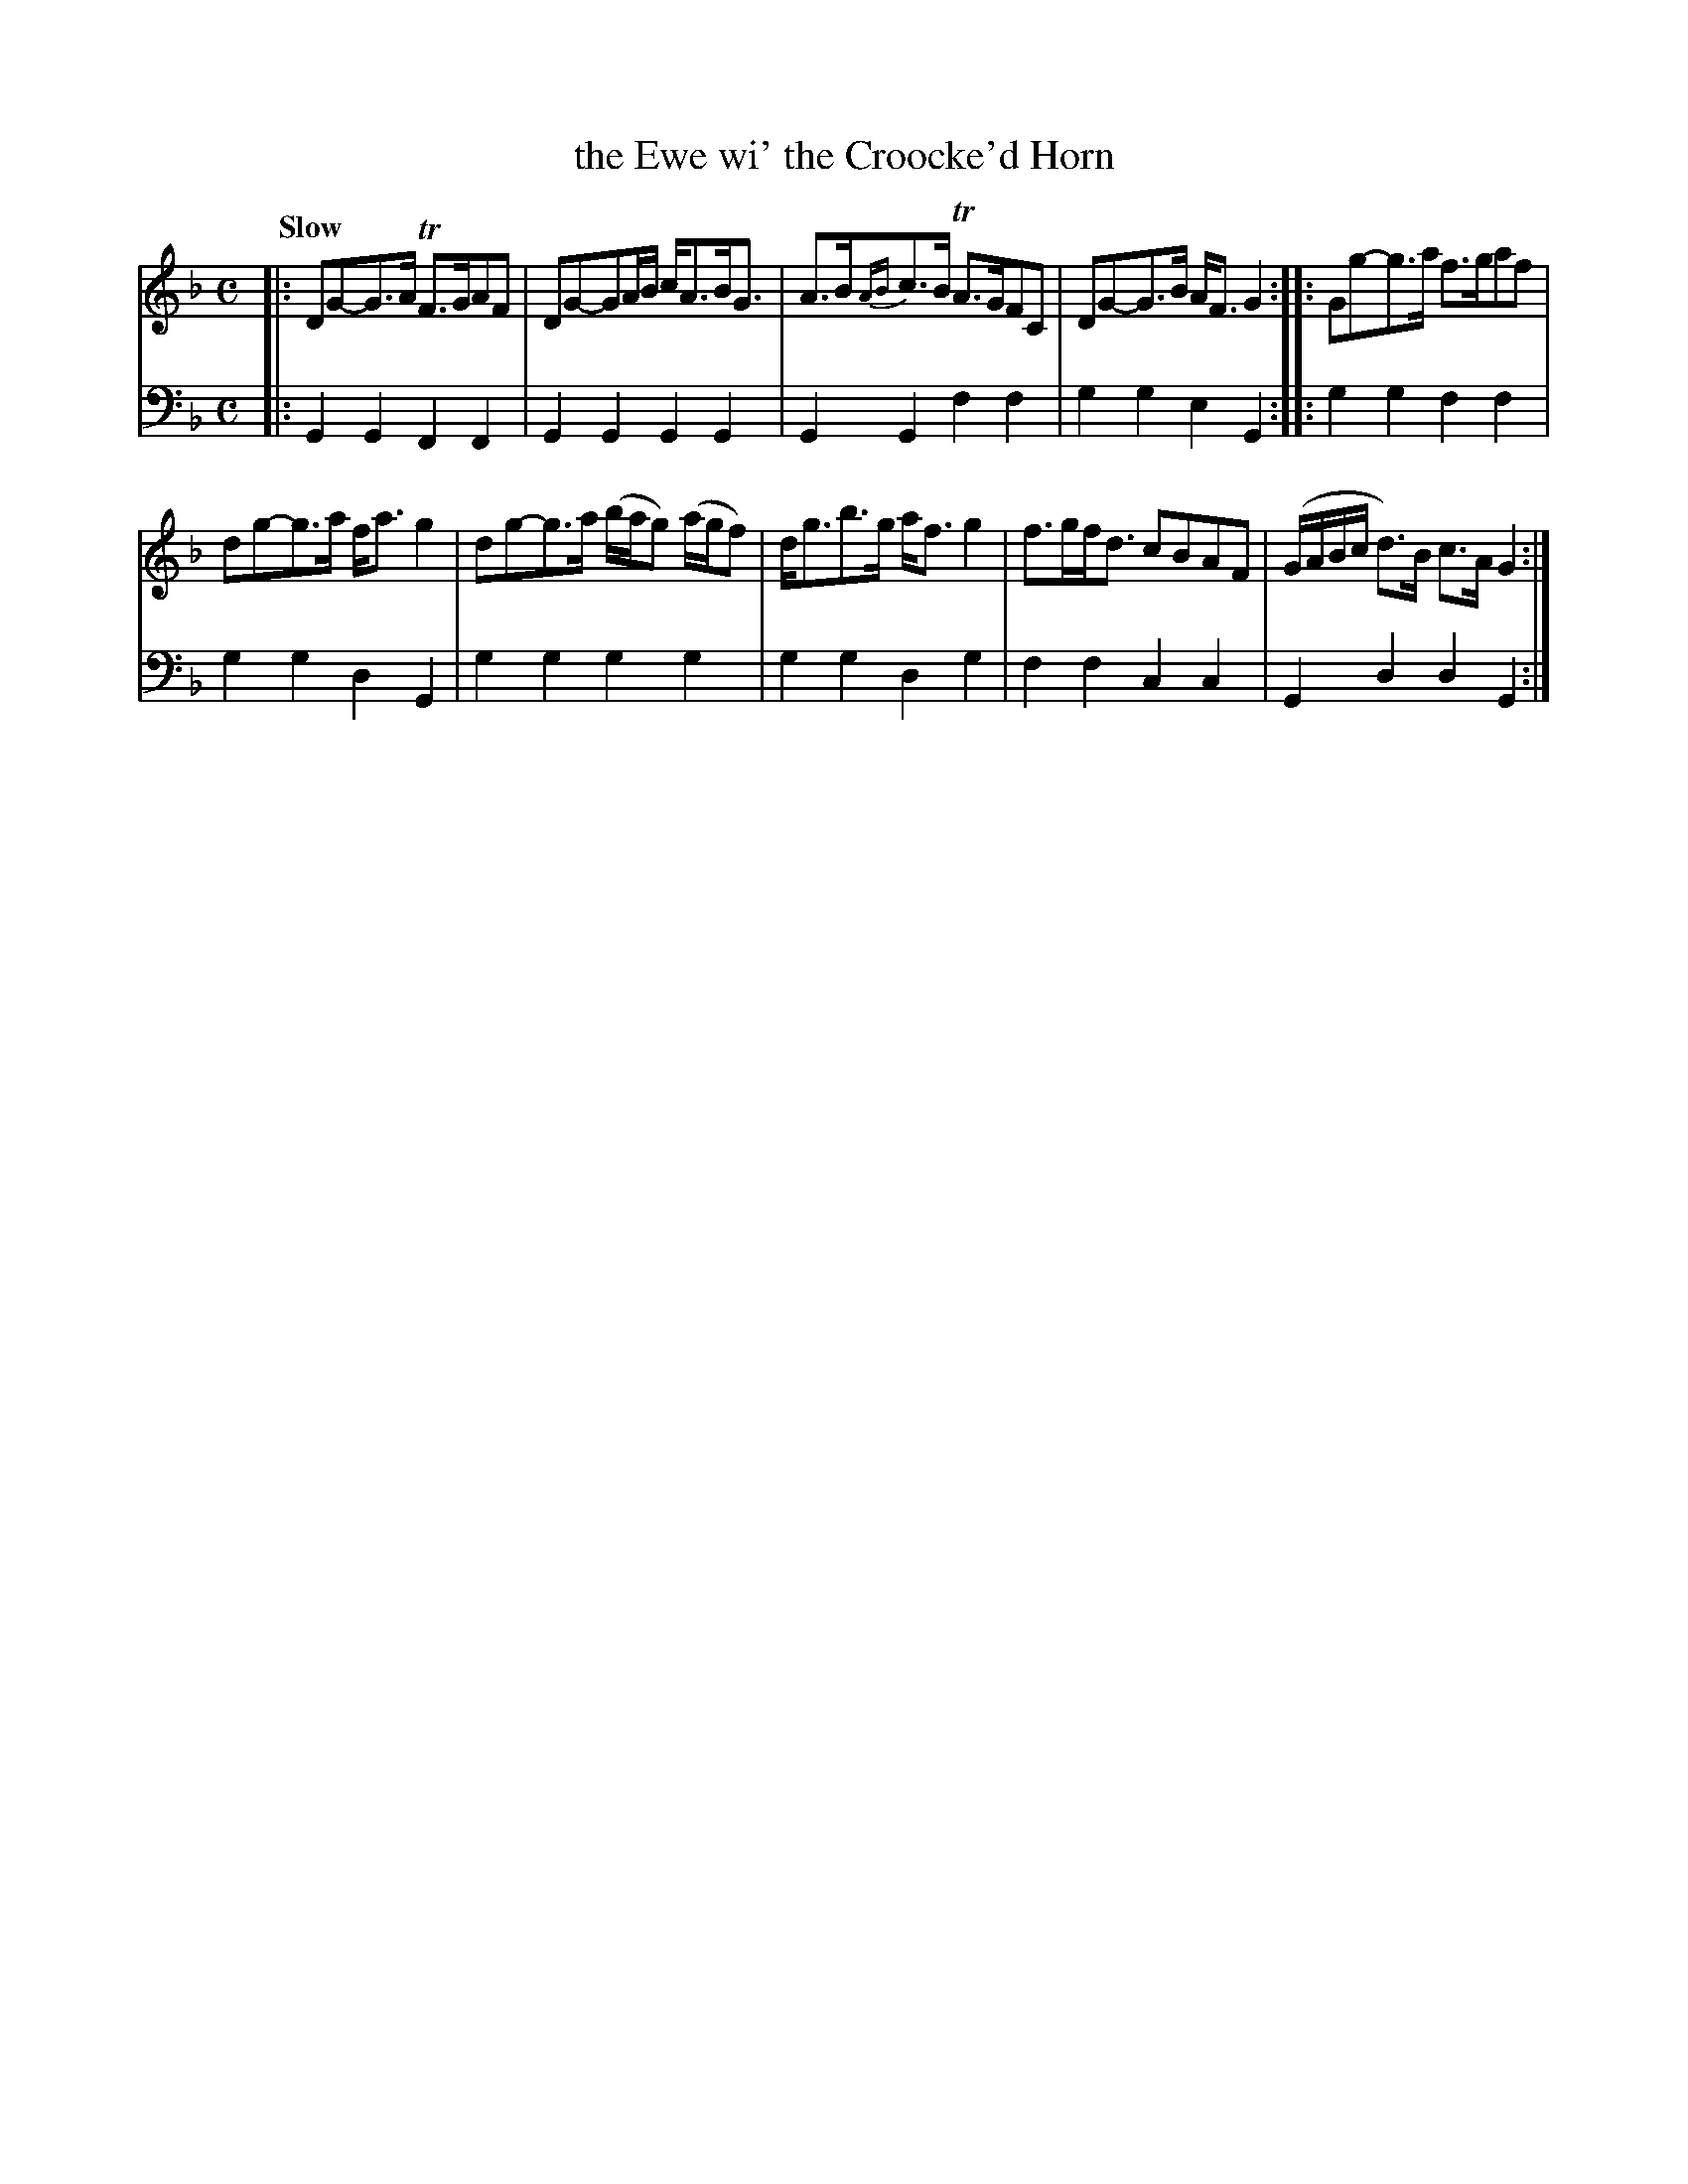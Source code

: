 X: 1111
T: the Ewe wi' the Croocke'd Horn
%R: air, strathspey
B: Niel Gow & Sons "A Collection of Strathspey Reels, etc." v.1 p.11 #1
Z: 2022 John Chambers <jc:trillian.mit.edu>
N: Note the 5 2-bar phrases, making for 4- & 6-bar strains.
M: C
L: 1/8
Q: "Slow"
K: Gdor
% - - - - - - - - - -
% Voice 1 reformatted for 2 2-bar lines, for compactness and proofreading.
V: 1 staves=2
|:\
DG-G>A TF>GAF | DG-GA/B/ c<AB<G | A>B{AB}c>B TA>GFC | DG-G>B A<F G2 :: Gg-g>a f>gaf |
dg-g>a f<ag2 | dg-g>a (b/a/g) (a/g/f) | d<gb>g a<fg2 | f>gf<d cBAF | (G/A/B/c/ d)>B c>AG2 :|
% - - - - - - - - - -
% Voice 2 preserves the staff layout in the book.
V: 2 clef=bass middle=d
|:\
G2G2 F2F2 | G2G2 G2G2 | G2G2 f2f2 | g2g2 e2G2 :: g2g2 f2f2 |
g2g2 d2G2 | g2g2 g2g2 | g2g2 d2g2 | f2f2 c2c2 | G2d2 d2G2 :|
